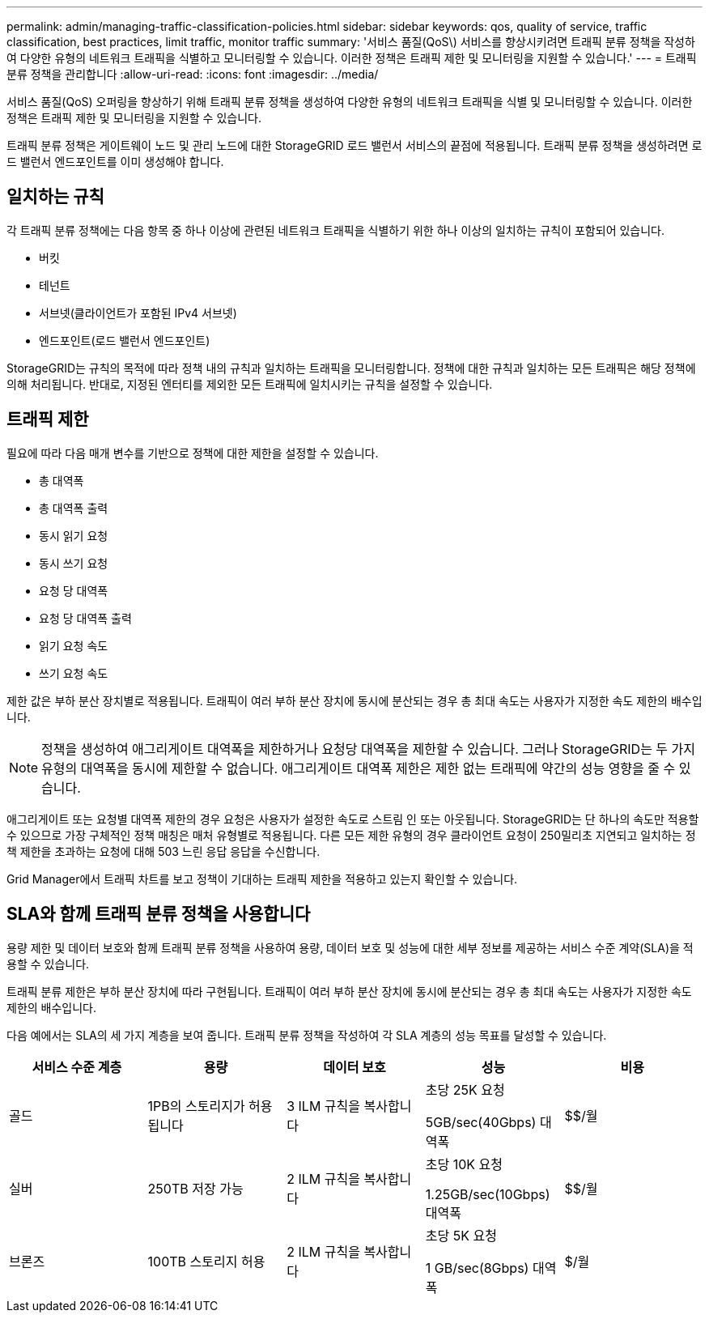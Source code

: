 ---
permalink: admin/managing-traffic-classification-policies.html 
sidebar: sidebar 
keywords: qos, quality of service, traffic classification, best practices, limit traffic, monitor traffic 
summary: '서비스 품질(QoS\) 서비스를 향상시키려면 트래픽 분류 정책을 작성하여 다양한 유형의 네트워크 트래픽을 식별하고 모니터링할 수 있습니다. 이러한 정책은 트래픽 제한 및 모니터링을 지원할 수 있습니다.' 
---
= 트래픽 분류 정책을 관리합니다
:allow-uri-read: 
:icons: font
:imagesdir: ../media/


[role="lead"]
서비스 품질(QoS) 오퍼링을 향상하기 위해 트래픽 분류 정책을 생성하여 다양한 유형의 네트워크 트래픽을 식별 및 모니터링할 수 있습니다. 이러한 정책은 트래픽 제한 및 모니터링을 지원할 수 있습니다.

트래픽 분류 정책은 게이트웨이 노드 및 관리 노드에 대한 StorageGRID 로드 밸런서 서비스의 끝점에 적용됩니다. 트래픽 분류 정책을 생성하려면 로드 밸런서 엔드포인트를 이미 생성해야 합니다.



== 일치하는 규칙

각 트래픽 분류 정책에는 다음 항목 중 하나 이상에 관련된 네트워크 트래픽을 식별하기 위한 하나 이상의 일치하는 규칙이 포함되어 있습니다.

* 버킷
* 테넌트
* 서브넷(클라이언트가 포함된 IPv4 서브넷)
* 엔드포인트(로드 밸런서 엔드포인트)


StorageGRID는 규칙의 목적에 따라 정책 내의 규칙과 일치하는 트래픽을 모니터링합니다. 정책에 대한 규칙과 일치하는 모든 트래픽은 해당 정책에 의해 처리됩니다. 반대로, 지정된 엔터티를 제외한 모든 트래픽에 일치시키는 규칙을 설정할 수 있습니다.



== 트래픽 제한

필요에 따라 다음 매개 변수를 기반으로 정책에 대한 제한을 설정할 수 있습니다.

* 총 대역폭
* 총 대역폭 출력
* 동시 읽기 요청
* 동시 쓰기 요청
* 요청 당 대역폭
* 요청 당 대역폭 출력
* 읽기 요청 속도
* 쓰기 요청 속도


제한 값은 부하 분산 장치별로 적용됩니다. 트래픽이 여러 부하 분산 장치에 동시에 분산되는 경우 총 최대 속도는 사용자가 지정한 속도 제한의 배수입니다.


NOTE: 정책을 생성하여 애그리게이트 대역폭을 제한하거나 요청당 대역폭을 제한할 수 있습니다. 그러나 StorageGRID는 두 가지 유형의 대역폭을 동시에 제한할 수 없습니다. 애그리게이트 대역폭 제한은 제한 없는 트래픽에 약간의 성능 영향을 줄 수 있습니다.

애그리게이트 또는 요청별 대역폭 제한의 경우 요청은 사용자가 설정한 속도로 스트림 인 또는 아웃됩니다. StorageGRID는 단 하나의 속도만 적용할 수 있으므로 가장 구체적인 정책 매칭은 매처 유형별로 적용됩니다. 다른 모든 제한 유형의 경우 클라이언트 요청이 250밀리초 지연되고 일치하는 정책 제한을 초과하는 요청에 대해 503 느린 응답 응답을 수신합니다.

Grid Manager에서 트래픽 차트를 보고 정책이 기대하는 트래픽 제한을 적용하고 있는지 확인할 수 있습니다.



== SLA와 함께 트래픽 분류 정책을 사용합니다

용량 제한 및 데이터 보호와 함께 트래픽 분류 정책을 사용하여 용량, 데이터 보호 및 성능에 대한 세부 정보를 제공하는 서비스 수준 계약(SLA)을 적용할 수 있습니다.

트래픽 분류 제한은 부하 분산 장치에 따라 구현됩니다. 트래픽이 여러 부하 분산 장치에 동시에 분산되는 경우 총 최대 속도는 사용자가 지정한 속도 제한의 배수입니다.

다음 예에서는 SLA의 세 가지 계층을 보여 줍니다. 트래픽 분류 정책을 작성하여 각 SLA 계층의 성능 목표를 달성할 수 있습니다.

[cols="1a,1a,1a,1a,1a"]
|===
| 서비스 수준 계층 | 용량 | 데이터 보호 | 성능 | 비용 


 a| 
골드
 a| 
1PB의 스토리지가 허용됩니다
 a| 
3 ILM 규칙을 복사합니다
 a| 
초당 25K 요청

5GB/sec(40Gbps) 대역폭
 a| 
$$/월



 a| 
실버
 a| 
250TB 저장 가능
 a| 
2 ILM 규칙을 복사합니다
 a| 
초당 10K 요청

1.25GB/sec(10Gbps) 대역폭
 a| 
$$/월



 a| 
브론즈
 a| 
100TB 스토리지 허용
 a| 
2 ILM 규칙을 복사합니다
 a| 
초당 5K 요청

1 GB/sec(8Gbps) 대역폭
 a| 
$/월

|===